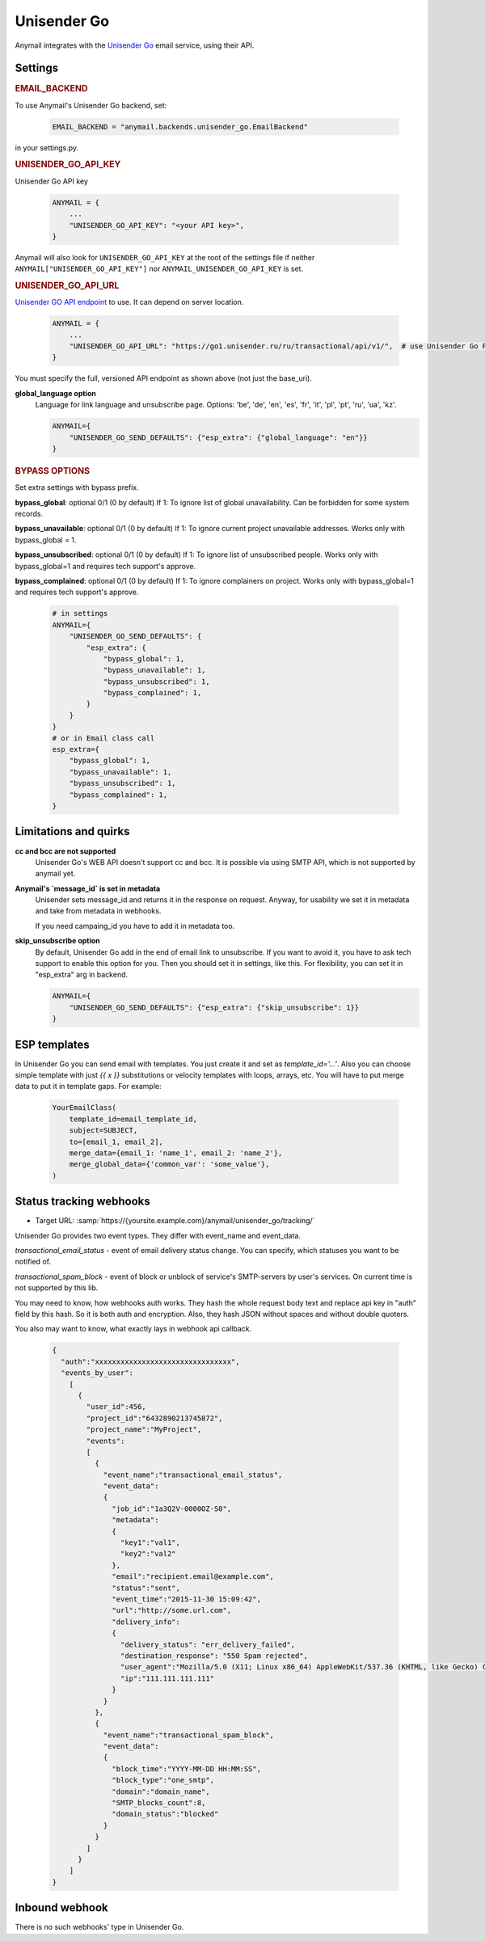 .. _unisender-go-backend:

Unisender Go
=============

Anymail integrates with the `Unisender Go`_ email service, using their API.

Settings
--------

.. rubric:: EMAIL_BACKEND

To use Anymail's Unisender Go backend, set:

  .. code-block:: python

      EMAIL_BACKEND = "anymail.backends.unisender_go.EmailBackend"

in your settings.py.

.. rubric:: UNISENDER_GO_API_KEY

.. setting:: ANYMAIL_UNISENDER_GO_API_KEY

Unisender Go API key

  .. code-block:: python

      ANYMAIL = {
          ...
          "UNISENDER_GO_API_KEY": "<your API key>",
      }

Anymail will also look for ``UNISENDER_GO_API_KEY`` at the
root of the settings file if neither ``ANYMAIL["UNISENDER_GO_API_KEY"]``
nor ``ANYMAIL_UNISENDER_GO_API_KEY`` is set.

.. rubric:: UNISENDER_GO_API_URL

.. setting:: ANYMAIL_UNISENDER_GO_API_URL

`Unisender GO API endpoint`_ to use. It can depend on server location.

  .. code-block:: python

      ANYMAIL = {
          ...
          "UNISENDER_GO_API_URL": "https://go1.unisender.ru/ru/transactional/api/v1/",  # use Unisender Go RU
      }

You must specify the full, versioned API endpoint as shown above (not just the base_uri).

.. _Unisender GO API Endpoint: https://godocs.unisender.ru/web-api-ref#web-api

**global_language option**
  Language for link language and unsubscribe page.
  Options: 'be', 'de', 'en', 'es', 'fr', 'it', 'pl', 'pt', 'ru', 'ua', 'kz'.

  .. code-block:: python

    ANYMAIL={
        "UNISENDER_GO_SEND_DEFAULTS": {"esp_extra": {"global_language": "en"}}
    }

.. rubric:: BYPASS OPTIONS

Set extra settings with bypass prefix.

**bypass_global**: optional 0/1 (0 by default)
If 1: To ignore list of global unavailability. Can be forbidden for some system records.

**bypass_unavailable**: optional 0/1 (0 by default)
If 1: To ignore current project unavailable addresses. Works only with bypass_global = 1.

**bypass_unsubscribed**: optional 0/1 (0 by default)
If 1: To ignore list of unsubscribed people. Works only with bypass_global=1 and requires tech support's approve.

**bypass_complained**: optional 0/1 (0 by default)
If 1: To ignore complainers on project. Works only with bypass_global=1 and requires tech support's approve.

  .. code-block:: python

    # in settings
    ANYMAIL={
        "UNISENDER_GO_SEND_DEFAULTS": {
            "esp_extra": {
                "bypass_global": 1,
                "bypass_unavailable": 1,
                "bypass_unsubscribed": 1,
                "bypass_complained": 1,
            }
        }
    }
    # or in Email class call
    esp_extra={
        "bypass_global": 1,
        "bypass_unavailable": 1,
        "bypass_unsubscribed": 1,
        "bypass_complained": 1,
    }

Limitations and quirks
----------------------

**cc and bcc are not supported**
  Unisender Go's WEB API doesn't support cc and bcc.
  It is possible via using SMTP API, which is not supported by anymail yet.

**Anymail's `message_id` is set in metadata**
  Unisender sets message_id and returns it in the response on request.
  Anyway, for usability we set it in metadata and take from metadata in webhooks.

  If you need campaing_id you have to add it in metadata too.

**skip_unsubscribe option**
  By default, Unisender Go add in the end of email link to unsubscribe.
  If you want to avoid it, you have to ask tech support to enable this option for you.
  Then you should set it in settings, like this.
  For flexibility, you can set it in "esp_extra" arg in backend.

  .. code-block:: python

    ANYMAIL={
        "UNISENDER_GO_SEND_DEFAULTS": {"esp_extra": {"skip_unsubscribe": 1}}
    }

.. _unisender-templates:

ESP templates
-------------------------------------
In Unisender Go you can send email with templates. You just create it and set as `template_id='...'`.
Also you can choose simple template with just `{{ x }}` substitutions or velocity templates with loops, arrays, etc.
You will have to put merge data to put it in template gaps. For example:

  .. code-block:: python

    YourEmailClass(
        template_id=email_template_id,
        subject=SUBJECT,
        to=[email_1, email_2],
        merge_data={email_1: 'name_1', email_2: 'name_2'},
        merge_global_data={'common_var': 'some_value'},
    )

.. _unisender-webhooks:

Status tracking webhooks
------------------------

* Target URL: :samp:`https://{yoursite.example.com}/anymail/unisender_go/tracking/`

Unisender Go provides two event types. They differ with event_name and event_data.

`transactional_email_status` - event of email delivery status change.
You can specify, which statuses you want to be notified of.

`transactional_spam_block` - event of block or unblock of service's SMTP-servers by user's services.
On current time is not supported by this lib.

You may need to know, how webhooks auth works.
They hash the whole request body text and replace api key in "auth" field by this hash.
So it is both auth and encryption. Also, they hash JSON without spaces and without double quoters.

You also may want to know, what exactly lays in webhook api callback.

  .. code-block:: python

      {
        "auth":"xxxxxxxxxxxxxxxxxxxxxxxxxxxxxxxx",
        "events_by_user":
          [
            {
              "user_id":456,
              "project_id":"6432890213745872",
              "project_name":"MyProject",
              "events":
              [
                {
                  "event_name":"transactional_email_status",
                  "event_data":
                  {
                    "job_id":"1a3Q2V-0000OZ-S0",
                    "metadata":
                    {
                      "key1":"val1",
                      "key2":"val2"
                    },
                    "email":"recipient.email@example.com",
                    "status":"sent",
                    "event_time":"2015-11-30 15:09:42",
                    "url":"http://some.url.com",
                    "delivery_info":
                    {
                      "delivery_status": "err_delivery_failed",
                      "destination_response": "550 Spam rejected",
                      "user_agent":"Mozilla/5.0 (X11; Linux x86_64) AppleWebKit/537.36 (KHTML, like Gecko) Chrome/57.0.2987.133 Safari/537.36",
                      "ip":"111.111.111.111"
                    }
                  }
                },
                {
                  "event_name":"transactional_spam_block",
                  "event_data":
                  {
                    "block_time":"YYYY-MM-DD HH:MM:SS",
                    "block_type":"one_smtp",
                    "domain":"domain_name",
                    "SMTP_blocks_count":8,
                    "domain_status":"blocked"
                  }
                }
              ]
            }
          ]
      }

.. _unisender-inbound:

Inbound webhook
---------------

There is no such webhooks' type in Unisender Go.
